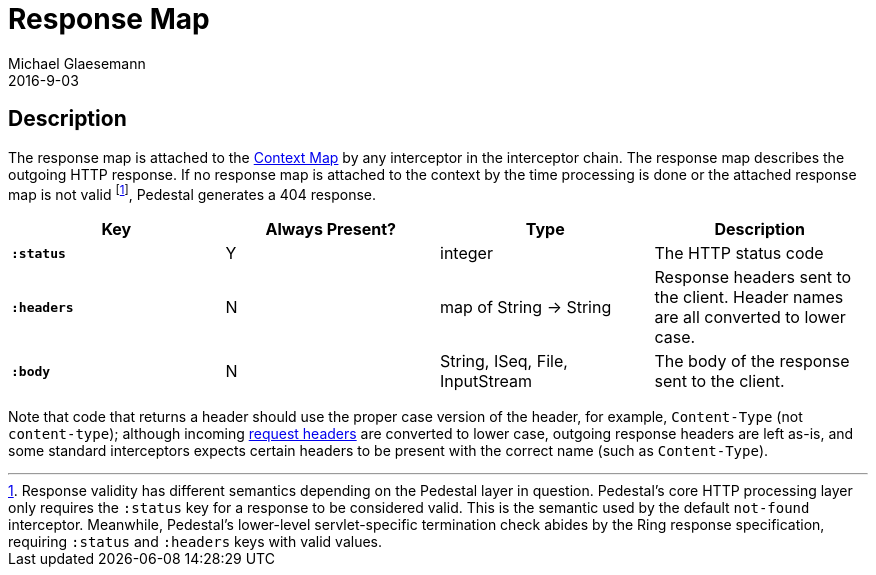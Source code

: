 = Response Map
Michael Glaesemann
2016-9-03
:jbake-type: page
:toc: macro
:icons: font
:section: reference

== Description

The response map is attached to the link:context-map[Context Map] by any
interceptor in the interceptor chain. The response map describes the outgoing
HTTP response. If no response map is attached to the context by the time
processing is done or the attached response map is not valid footnoteref:[1, Response validity has different semantics depending on the Pedestal layer in question. Pedestal's core HTTP processing layer only requires the `:status` key for a response to be considered valid. This is the semantic used by the default `not-found` interceptor. Meanwhile, Pedestal's lower-level servlet-specific termination check abides by the Ring response specification, requiring  `:status` and `:headers` keys with valid values.], Pedestal generates a 404 response.

[cols="s,d,d,d", options="header", grid="rows"]
|===
| Key | Always Present? | Type | Description
| `:status`
| Y
| integer
| The HTTP status code

| `:headers`
| N
| map of String -> String
| Response headers sent to the client. Header names are all converted to lower case.

| `:body`
| N
| String, ISeq, File, InputStream
| The body of the response sent to the client.
|===


Note that code that returns a header should use the proper case version of the header, for example,
`Content-Type` (not `content-type`); although incoming link:request-map[request headers] are converted
to lower case, outgoing response headers are left as-is, and some standard interceptors expects
certain headers to be present with the correct name (such as `Content-Type`).
